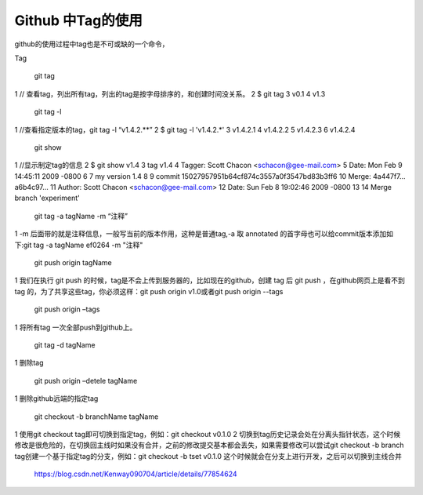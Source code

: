 **Github 中Tag的使用**
=======================
github的使用过程中tag也是不可或缺的一个命令，

Tag

	git tag

1 // 查看tag，列出所有tag，列出的tag是按字母排序的，和创建时间没关系。
2 $ git tag
3 v0.1
4 v1.3
    
	git tag -l

1 //查看指定版本的tag，git tag -l “v1.4.2.**”
2 $ git tag -l 'v1.4.2.*'
3 v1.4.2.1
4 v1.4.2.2
5 v1.4.2.3
6 v1.4.2.4

    git show

1 //显示制定tag的信息
2 $ git show v1.4
3 tag v1.4
4 Tagger: Scott Chacon <schacon@gee-mail.com>
5 Date:   Mon Feb 9 14:45:11 2009 -0800
6
7 my version 1.4
8
9 commit 15027957951b64cf874c3557a0f3547bd83b3ff6
10 Merge: 4a447f7... a6b4c97...
11 Author: Scott Chacon <schacon@gee-mail.com>
12 Date:   Sun Feb 8 19:02:46 2009 -0800
13
14    Merge branch 'experiment'

    git tag -a tagName -m “注释”

1 -m 后面带的就是注释信息，一般写当前的版本作用，这种是普通tag,-a 取 annotated 的首字母也可以给commit版本添加如下:git tag -a tagName   ef0264   -m "注释"

    git push origin tagName

1 我们在执行 git push 的时候，tag是不会上传到服务器的，比如现在的github，创建 tag 后 git push ，在github网页上是看不到tag 的，为了共享这些tag，你必须这样：git push origin v1.0或者git push origin --tags

    git push origin –tags

1 将所有tag 一次全部push到github上。

    git tag -d tagName

1 删除tag

    git push origin –detele tagName

1 删除github远端的指定tag

    git checkout -b branchName tagName

1    使用git checkout tag即可切换到指定tag，例如：git checkout v0.1.0
2 切换到tag历史记录会处在分离头指针状态，这个时候修改是很危险的，在切换回主线时如果没有合并，之前的修改提交基本都会丢失，如果需要修改可以尝试git checkout -b branch tag创建一个基于指定tag的分支，例如：git checkout -b tset v0.1.0  这个时候就会在分支上进行开发，之后可以切换到主线合并

 https://blog.csdn.net/Kenway090704/article/details/77854624 